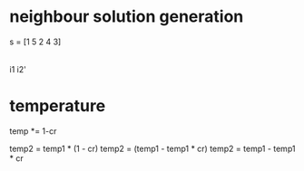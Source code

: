 * neighbour solution generation


s = [1 5 2 4 3]
         |
         i1
         i2'

* temperature

  temp *= 1-cr

  temp2 = temp1 * (1 - cr)
  temp2 = (temp1 - temp1 * cr)
  temp2 = temp1 - temp1 * cr
